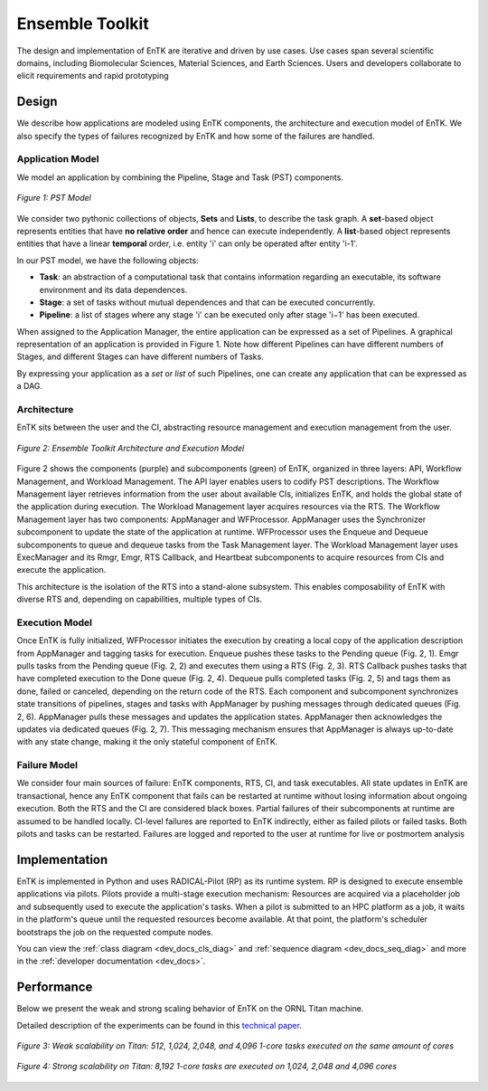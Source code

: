 .. _entk:

****************
Ensemble Toolkit
****************

The design and implementation of EnTK are iterative and driven by use cases.
Use cases span several scientific domains, including Biomolecular Sciences,
Material Sciences, and Earth Sciences. Users and developers collaborate to
elicit requirements and rapid prototyping

Design
======

We describe how applications are modeled using EnTK components, the architecture
and execution model of EnTK. We also specify the types of failures recognized
by EnTK and how some of the failures are handled.


.. _app_model:

Application Model
-----------------

We model an application by combining the Pipeline, Stage and Task (PST)
components.

.. figure:: figures/pst-model.jpg
 :width: 400pt
 :align: center
 :alt: Ensemble Toolkit Design - high level

 `Figure 1: PST Model`


We consider two pythonic collections of objects, **Sets** and **Lists**, to
describe the task graph. A **set**-based object represents entities that have
**no relative order** and hence can execute independently. A **list**-based
object represents entities that have a linear **temporal** order, i.e. entity
'i' can only be operated after entity 'i-1'.

In our PST model, we have the following objects:

* **Task**: an abstraction of a computational task that contains information regarding an executable, its software environment and its data dependences.
* **Stage**: a set of tasks without mutual dependences and that can be executed concurrently.
* **Pipeline**: a list of stages where any stage 'i' can be executed only after stage 'i−1' has been executed.

When assigned to the Application Manager, the entire application can be
expressed as a set of Pipelines. A graphical representation of an application is provided
in Figure 1. Note how different Pipelines can have different numbers of Stages,
and different Stages can have different numbers of Tasks.

By expressing your application as a *set* or *list* of such Pipelines, one can
create any application that can be expressed as a DAG.


Architecture
------------

EnTK sits between the user and the CI, abstracting resource management
and execution management from the user.

.. figure:: figures/entk_exec_model.png
 :width: 600pt
 :align: center
 :alt: Ensemble Toolkit Architecture and Execution Model

 `Figure 2: Ensemble Toolkit Architecture and Execution Model`


Figure 2 shows the components (purple) and subcomponents (green) of EnTK,
organized in three layers: API, Workflow Management, and Workload Management.
The API layer enables users to codify PST descriptions. The Workflow Management
layer retrieves information from the user about available CIs, initializes EnTK,
and holds the global state of the application during execution. The Workload
Management layer acquires resources via the RTS. The Workflow Management layer
has two components: AppManager and WFProcessor. AppManager uses the Synchronizer
subcomponent to update the state of the application at runtime. WFProcessor uses
the Enqueue and Dequeue subcomponents to queue and dequeue tasks from the Task
Management layer. The Workload Management layer uses ExecManager and its Rmgr,
Emgr, RTS Callback, and Heartbeat subcomponents to acquire resources from CIs
and execute the application.

This architecture is the isolation of the RTS into a stand-alone subsystem. This
enables composability of EnTK with diverse RTS and, depending on capabilities,
multiple types of CIs.


Execution Model
---------------

Once EnTK is fully initialized, WFProcessor initiates the execution by creating
a local copy of the application description from AppManager and tagging tasks
for execution. Enqueue pushes these tasks to the Pending queue (Fig. 2, 1). Emgr
pulls tasks from the Pending queue (Fig. 2, 2) and executes them using a RTS
(Fig. 2, 3). RTS Callback pushes tasks that have completed execution to the
Done queue (Fig. 2, 4). Dequeue pulls completed tasks (Fig. 2, 5) and tags them
as done, failed or canceled, depending on the return code of the RTS. Each
component and subcomponent synchronizes state transitions of pipelines, stages
and tasks with AppManager by pushing messages through dedicated queues (Fig. 2,
6). AppManager pulls these messages and updates the application states.
AppManager then acknowledges the updates via dedicated queues (Fig. 2, 7).
This messaging mechanism ensures that AppManager is always up-to-date with any
state change, making it the only stateful component of EnTK.


Failure Model
-------------

We consider four main sources of failure: EnTK components, RTS, CI, and task
executables. All state updates in EnTK are transactional, hence any EnTK
component that fails can be restarted at runtime without losing information
about ongoing execution. Both the RTS and the CI are considered black boxes.
Partial failures of their subcomponents at runtime are assumed to be handled
locally. CI-level failures are reported to EnTK indirectly, either as failed
pilots or failed tasks. Both pilots and tasks can be restarted. Failures are
logged and reported to the user at runtime for live or postmortem analysis


Implementation
==============

EnTK is implemented in Python and uses RADICAL-Pilot (RP) as its runtime system.
RP is designed to execute ensemble applications via pilots. Pilots provide a
multi-stage execution mechanism: Resources are acquired via a placeholder job
and subsequently used to execute the application's tasks. When a pilot is
submitted to an HPC platform as a job, it waits in the platform's queue until
the requested resources become available. At that point, the platform's
scheduler bootstraps the job on the requested compute nodes.

You can view the :ref:`class diagram <dev_docs_cls_diag>` and
:ref:`sequence diagram <dev_docs_seq_diag>` and more in the
:ref:`developer documentation <dev_docs>`.


.. _entk_perf_plots:

Performance
===========

Below we present the weak and strong scaling behavior of EnTK on the ORNL
Titan machine.

Detailed description of the experiments can be found in this
`technical paper <https://arxiv.org/pdf/1710.08491>`_.

.. figure:: figures/weak_scaling_titan_orte.png
 :width: 600pt
 :align: center
 :alt: Weak Scaling experiments from Titan

 `Figure 3: Weak scalability on Titan: 512, 1,024, 2,048, and 4,096 1-core tasks executed on the same amount of cores`

.. figure:: figures/strong_scaling_titan_orte.png
 :width: 600pt
 :align: center
 :alt: Strong Scaling experiments from Titan

 `Figure 4: Strong scalability on Titan: 8,192 1-core tasks are executed on 1,024, 2,048 and 4,096 cores`
